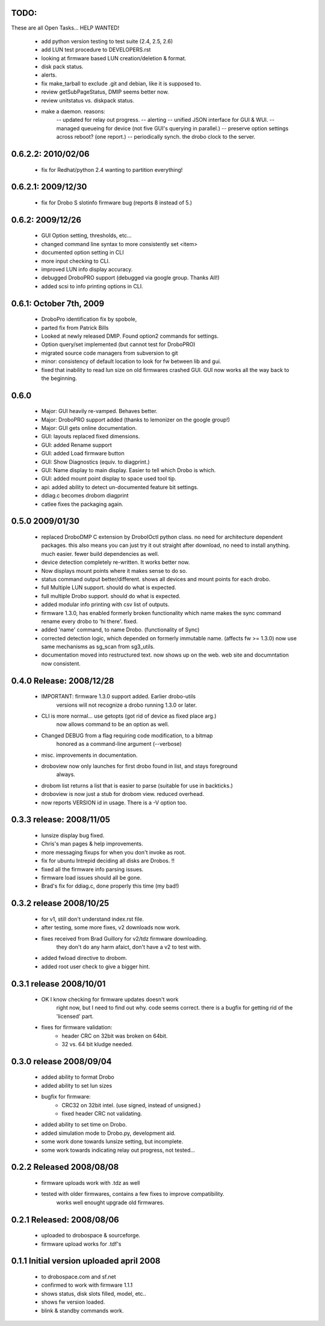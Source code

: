 
TODO:
-----

These are all Open Tasks... HELP WANTED!

  * add python version testing to test suite (2.4, 2.5, 2.6)
  * add LUN test procedure to DEVELOPERS.rst
  * looking at firmware based LUN creation/deletion & format.
  * disk pack status.
  * alerts.
  * fix make_tarball to exclude .git and debian, like it is supposed to.
  * review getSubPageStatus, DMIP seems better now.
  * review unitstatus vs. diskpack status.
  * make a daemon. reasons:
            -- updated for relay out progress.
            -- alerting 
	    -- unified JSON interface for GUI & WUI.
            -- managed queueing for device (not five GUI's querying in parallel.)
            -- preserve option settings across reboot? (one report.)
            -- periodically synch. the drobo clock to the server.
  
0.6.2.2: 2010/02/06
-------------------

   * fix for Redhat/python 2.4 wanting to partition everything!

0.6.2.1: 2009/12/30
-------------------

   * fix for Drobo S slotinfo firmware bug (reports 8 instead of 5.)

0.6.2:  2009/12/26
------------------

  * GUI Option setting, thresholds, etc...
  * changed command line syntax to more consistently set <item>
  * documented option setting in CLI
  * more input checking to CLI.
  * improved LUN info display accuracy.
  * debugged DroboPRO support (debugged via google group. Thanks All!)
  * added scsi to info printing options in CLI.

0.6.1: October 7th, 2009
------------------------

  * DroboPro identification fix by spobole, 
  * parted fix from Patrick Bills
  * Looked at newly released DMIP. Found option2 commands for settings.
  * Option query/set implemented (but cannot test for DroboPRO)
  * migrated source code managers from subversion to git
  * minor: consistency of default location to look for fw between lib and gui.
  * fixed that inability to read lun size on old firmwares crashed GUI.
    GUI now works all the way back to the beginning.

0.6.0
-----

  * Major: GUI heavily re-vamped.  Behaves better. 
  * Major: DroboPRO support added (thanks to lemonizer on the google group!)
  * Major: GUI gets online documentation.
  * GUI: layouts replaced fixed dimensions. 
  * GUI: added Rename support 
  * GUI: added Load firmware button 
  * GUI: Show Diagnostics (equiv. to diagprint.)
  * GUI: Name display to main display. Easier to tell which Drobo is which.
  * GUI: added mount point display to space used tool tip.
  * api: added ability to detect un-documented feature bit settings.
  * ddiag.c becomes drobom diagprint
  * catlee fixes the packaging again. 

0.5.0 2009/01/30
----------------

  * replaced DroboDMP C extension by DroboIOctl python class.  no need
    for architecture dependent packages. this also means you can just 
    try it out straight after download, no need to install anything.
    much easier. fewer build dependencies as well.
  * device detection completely re-written.  It works better now.
  * Now displays mount points where it makes sense to do so.
  * status command output better/different. shows all devices and mount points
    for each drobo.
  * full Multiple LUN support.    should do what is expected.
  * full multiple Drobo support.  should do what is expected.
  * added modular info printing with csv list of outputs.
  * firmware 1.3.0, has enabled formerly broken functionality which
    name makes the sync command rename every drobo to 'hi there'.
    fixed.
  * added 'name' command, to name Drobo. (functionality of Sync)
  * corrected detection logic, which depended on formerly immutable name. 
    (affects fw >= 1.3.0) now use same mechanisms as sg_scan from sg3_utils.
  * documentation moved into restructured text. now shows up on the web.
    web site and documntation now consistent.

0.4.0 Release: 2008/12/28
-------------------------

  * IMPORTANT: firmware 1.3.0 support added.  Earlier drobo-utils 
     versions will not recognize a drobo running 1.3.0 or later.
  * CLI is more normal...  use getopts (got rid of device as fixed place arg.)
     now allows command to be an option as well.  
  * Changed DEBUG from a flag requiring code modification, to a bitmap
     honored as a command-line argument (--verbose)
  * misc. improvements in documentation.
  * droboview now only launches for first drobo found in list, and stays foreground
     always.
  * drobom list returns a list that is easier to parse (suitable for use in backticks.)
  * droboview is now just a stub for drobom view. reduced overhead.
  * now reports VERSION id in usage.  There is a -V option too.


0.3.3 release: 2008/11/05
-------------------------

  * lunsize display bug fixed.
  * Chris's man pages & help improvements.
  * more messaging fixups for when you don't invoke as root.
  * fix for ubuntu Intrepid deciding all disks are Drobos. !!
  * fixed all the firmware info parsing issues.
  * firmware load issues should all be gone.
  * Brad's fix for ddiag.c, done properly this time (my bad!)

0.3.2 release 2008/10/25
------------------------

  * for v1, still don't understand index.rst file.
  * after testing, some more fixes, v2 downloads now work.
  * fixes received from Brad Guillory for v2/tdz firmware downloading.
     they don't do any harm afaict, don't have a v2 to test with.
  * added fwload directive to drobom.
  * added root user check to give a bigger hint.

0.3.1 release 2008/10/01
------------------------

  * OK I know checking for firmware updates doesn't work
     right now, but I need to find out why.  code seems correct.
     there is a bugfix for getting rid of the 'licensed' part.

  * fixes for firmware validation:
       * header CRC on 32bit was broken on 64bit.
       * 32 vs. 64 bit kludge needed.

0.3.0 release 2008/09/04
------------------------

  * added ability to format Drobo
  * added ability to set lun sizes
  * bugfix for firmware:
        * CRC32 on 32bit intel. (use signed, instead of unsigned.)
        * fixed header CRC not validating.
  * added ability to set time on Drobo.
  * added simulation mode to Drobo.py, development aid.
  * some work done towards lunsize setting, but incomplete.
  * some work towards indicating relay out progress, not tested...

0.2.2 Released 2008/08/08
-------------------------

  * firmware uploads work with .tdz as well
  * tested with older firmwares, contains a few fixes to improve compatibility.
     works well enought upgrade old firmwares.

0.2.1 Released: 2008/08/06 
--------------------------

  * uploaded to drobospace & sourceforge.
  * firmware upload works for .tdf's 
     
0.1.1 Initial version uploaded  april 2008
------------------------------------------

  * to drobospace.com and sf.net
  * confirmed to work with firmware 1.1.1
  * shows status, disk slots filled, model, etc..
  * shows fw version loaded.
  * blink & standby commands work.
